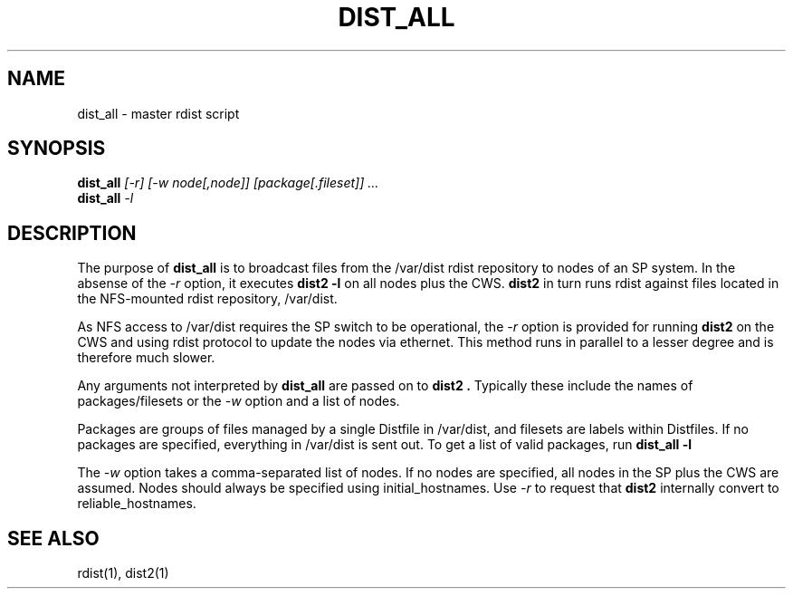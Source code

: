 .\"
.\" $Id: dist_all.1,v 1.2 2001-07-14 05:36:52 garlick Exp $
.\" $Source: /g/g0/achu/temp/genders-cvsbackup-full/genders/dist_all.1,v $
.\"
.\" Copyright (C) 2000-2001 Regents of the University of California
.\" See the DISCLAIMER file distributed with this package.
.\"
.\" Author: Jim Garlick
.\" Adapted from IBM SP version for linux 4/00.
.\"
.TH DIST_ALL 1 "4/14/99" "LLNL" "DIST_ALL"
.SH NAME
dist_all \- master rdist script
.SH SYNOPSIS
.B dist_all
.I "[-r] [-w node[,node]] [package[.fileset]] ..."
.br
.B dist_all
.I "-l"
.SH DESCRIPTION
The purpose of 
.B dist_all
is to broadcast files from the /var/dist rdist repository to nodes of an SP
system.  In the absense of the 
.I -r 
option, it executes
.B "dist2 -l"
on all nodes plus the CWS.  
.B "dist2"
in turn runs rdist against files located in the NFS-mounted rdist repository,
/var/dist.
.LP
As NFS access to /var/dist requires the SP switch to be operational, the
.I -r
option is provided for running 
.B "dist2"
on the CWS and using rdist protocol to update the nodes via ethernet.
This method runs in parallel to a lesser degree and is therefore much slower.
.LP
Any arguments not interpreted by 
.B "dist_all"
are passed on to 
.B "dist2".
Typically these include the names of packages/filesets or the 
.I -w
option and a list of nodes.
.LP
Packages are groups of files managed by a single Distfile in /var/dist, and 
filesets are labels within Distfiles.  If no packages are specified, everything
in /var/dist is sent out.  To get a list of valid packages, run
.B "dist_all -l"
.LP
The
.I -w
option takes a comma-separated list of nodes.  If no nodes are specified, all
nodes in the SP plus the CWS are assumed.  Nodes should always be specified
using initial_hostnames.  Use 
.I -r
to request that 
.B dist2
internally convert to reliable_hostnames.
.LP
.SH "SEE ALSO"
rdist(1), dist2(1)
